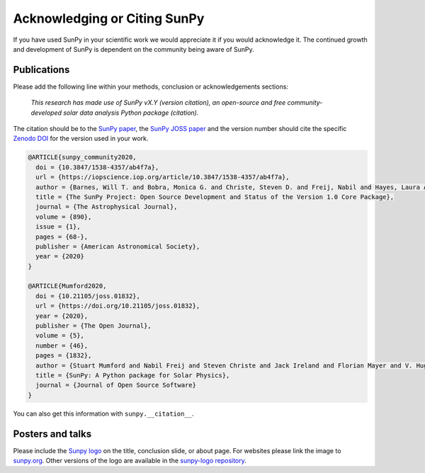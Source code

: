 *****************************
Acknowledging or Citing SunPy
*****************************

If you have used SunPy in your scientific work we would appreciate it if you would acknowledge it.
The continued growth and development of SunPy is dependent on the community being aware of SunPy.

Publications
============

Please add the following line within your methods, conclusion or acknowledgements sections:

   *This research has made use of SunPy vX.Y (version citation), an open-source and free
   community-developed solar data analysis Python package (citation).*

The citation should be to the `SunPy paper`_, the `SunPy JOSS paper`_ and the version number should cite the specific `Zenodo DOI`_ for the version used in your work.

.. code:: bibtex

    @ARTICLE{sunpy_community2020,
      doi = {10.3847/1538-4357/ab4f7a},
      url = {https://iopscience.iop.org/article/10.3847/1538-4357/ab4f7a},
      author = {Barnes, Will T. and Bobra, Monica G. and Christe, Steven D. and Freij, Nabil and Hayes, Laura A. and Ireland, Jack and Mumford, Stuart and Perez-Suarez, David and Ryan, Daniel F. and Shih, Albert Y. and Chanda, Prateek and Glogowski, Kolja and Hewett, Russell and Hughitt, V. Keith and Hill, Andrew and Hiware, Kaustubh and Inglis, Andrew and Kirk, Michael S. F. and Konge, Sudarshan and Mason, James Paul and Maloney, Shane Anthony and Murray, Sophie A. and Panda, Asish and Park, Jongyeob and Pereira, Tiago M. D. and Reardon, Kevin and Savage, Sabrina and Sipőcz, Brigitta M. and Stansby, David and Jain, Yash and Taylor, Garrison and Yadav, Tannmay and Rajul,  and Dang, Trung Kien and {The SunPy Community} and {(Primary Paper Contributors)} and {(Sunpy Contributors)}},
      title = {The SunPy Project: Open Source Development and Status of the Version 1.0 Core Package},
      journal = {The Astrophysical Journal},
      volume = {890},
      issue = {1},
      pages = {68-},
      publisher = {American Astronomical Society},
      year = {2020}
    }

    @ARTICLE{Mumford2020,
      doi = {10.21105/joss.01832},
      url = {https://doi.org/10.21105/joss.01832},
      year = {2020},
      publisher = {The Open Journal},
      volume = {5},
      number = {46},
      pages = {1832},
      author = {Stuart Mumford and Nabil Freij and Steven Christe and Jack Ireland and Florian Mayer and V. Hughitt and Albert Shih and Daniel Ryan and Simon Liedtke and David Pérez-Suárez and Pritish Chakraborty and Vishnunarayan K and Andrew Inglis and Punyaslok Pattnaik and Brigitta Sipőcz and Rishabh Sharma and Andrew Leonard and David Stansby and Russell Hewett and Alex Hamilton and Laura Hayes and Asish Panda and Matt Earnshaw and Nitin Choudhary and Ankit Kumar and Prateek Chanda and Md Haque and Michael Kirk and Michael Mueller and Sudarshan Konge and Rajul Srivastava and Yash Jain and Samuel Bennett and Ankit Baruah and Will Barnes and Michael Charlton and Shane Maloney and Nicky Chorley and Himanshu  and Sanskar Modi and James Mason and Naman9639  and Jose Rozo and Larry Manley and Agneet Chatterjee and John Evans and Michael Malocha and Monica Bobra and Sourav Ghosh and Airmansmith97  and Dominik Stańczak and Ruben De Visscher and Shresth Verma and Ankit Agrawal and Dumindu Buddhika and Swapnil Sharma and Jongyeob Park and Matt Bates and Dhruv Goel and Garrison Taylor and Goran Cetusic and Jacob  and Mateo Inchaurrandieta and Sally Dacie and Sanjeev Dubey and Deepankar Sharma and Erik Bray and Jai Rideout and Serge Zahniy and Tomas Meszaros and Abhigyan Bose and André Chicrala and Ankit  and Chloé Guennou and Daniel D'Avella and Daniel Williams and Jordan Ballew and Nick Murphy and Priyank Lodha and Thomas Robitaille and Yash Krishan and Andrew Hill and Arthur Eigenbrot and Benjamin Mampaey and Bernhard Wiedemann and Carlos Molina and Duygu Keşkek and Ishtyaq Habib and Joseph Letts and Juanjo Bazán and Quinn Arbolante and Reid Gomillion and Yash Kothari and Yash Sharma and Abigail Stevens and Adrian Price-Whelan and Ambar Mehrotra and Arseniy Kustov and Brandon Stone and Trung Dang and Emmanuel Arias and Fionnlagh Dover and Freek Verstringe and Gulshan Kumar and Harsh Mathur and Igor Babuschkin and Jaylen Wimbish and Juan Buitrago-Casas and Kalpesh Krishna and Kaustubh Hiware and Manas Mangaonkar and Matthew Mendero and Mickaël Schoentgen and Norbert Gyenge and Ole Streicher and Rajasekhar Mekala and Rishabh Mishra and Shashank Srikanth and Sarthak Jain and Tannmay Yadav and Tessa Wilkinson and Tiago Pereira and Yudhik Agrawal and Jamescalixto  and Yasintoda  and Sophie Murray},
      title = {SunPy: A Python package for Solar Physics},
      journal = {Journal of Open Source Software}
    }


You can also get this information with ``sunpy.__citation__``.

Posters and talks
=================

Please include the `Sunpy logo`_ on the title, conclusion slide, or about page.
For websites please link the image to `sunpy.org`_.
Other versions of the logo are available in the `sunpy-logo repository`_.

.. _SunPy paper: https://doi.org/10.3847/1538-4357/ab4f7a
.. _SunPy JOSS paper: https://doi.org/10.21105/joss.01832
.. _Sunpy logo: https://sunpy.org/about/#acknowledging
.. _sunpy.org: https://sunpy.org/
.. _sunpy-logo repository: https://github.com/sunpy/sunpy-logo/
.. _Zenodo DOI: https://doi.org/10.5281/zenodo.591887
